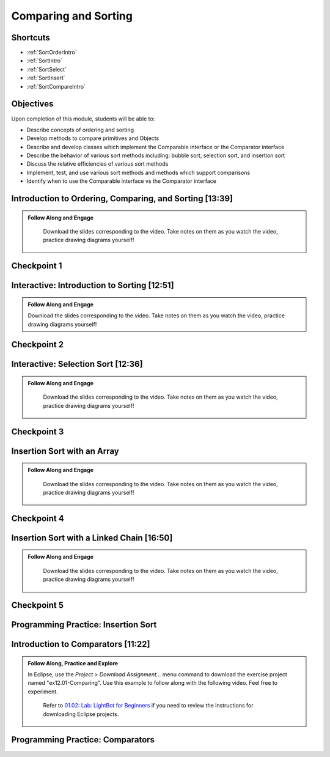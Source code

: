 .. This file is part of the OpenDSA eTextbook project. See
.. http://opendsa.org for more details.
.. Copyright (c) 2012-2020 by the OpenDSA Project Contributors, and
.. distributed under an MIT open source license.

.. avmetadata::
   :author: Molly Domino

Comparing and Sorting
=====================

Shortcuts
---------

- :ref:`SortOrderIntro`
- :ref:`SortIntro`
- :ref:`SortSelect`
- :ref:`SortInsert`
- :ref:`SortCompareIntro`

Objectives
----------

Upon completion of this module, students will be able to:

* Describe concepts of ordering and sorting
* Develop methods to compare primitives and Objects
* Describe and develop classes which implement the Comparable interface or the Comparator interface
* Describe the behavior of various sort methods including: bubble sort, selection sort, and insertion sort
* Discuss the relative efficiencies of various sort methods
* Implement, test, and use various sort methods and methods which support comparisons
* Identify  when to use the Comparable interface vs the Comparator interface

.. _SortOrderIntro: 

Introduction to Ordering, Comparing, and Sorting [13:39]
--------------------------------------------------------

.. admonition:: Follow Along and Engage

    Download the slides corresponding to the video. Take notes on them as you watch the video, practice drawing diagrams yourself!

   .. raw:: html
   
      <br>
         <a href="https://courses.cs.vt.edu/~cs2114/meng-bridge/course-notes/12.1.2.1-IntroOrderingAndComparing.pdf" target="_blank">
         <img src="https://courses.cs.vt.edu/~cs2114/meng-bridge/images/projector-screen.png" width="32" height="32">
         Video Slides 12.1.2.1-IntroOrderingAndComparing.pdf
         </a>

.. raw:: html

   <center>
   <iframe type="text/javascript" src='https://cdnapisec.kaltura.com/p/2375811/embedPlaykitJs/uiconf_id/52883092?iframeembed=true&entry_id=1_nhqfykqn' style="width: 960px; height: 395px" allowfullscreen webkitallowfullscreen mozAllowFullScreen allow="autoplay *; fullscreen *; encrypted-media *" frameborder="0"></iframe> 
   </center>

Checkpoint 1
------------

.. avembed:: Exercises/MengBridgeCourse/CompSortCheckpoint1Summ.html ka
   :long_name: Checkpoint 1

.. _SortIntro: 
   
Interactive: Introduction to Sorting [12:51]
--------------------------------------------

.. admonition:: Follow Along and Engage

   Download the slides corresponding to the video. Take notes on them as you watch the video, practice drawing diagrams yourself!

   .. raw:: html
  
    <a href="https://courses.cs.vt.edu/~cs2114/meng-bridge/course-notes/12.1.3.1-IntroToSorting.pdf" target="_blank">
       <img src="https://courses.cs.vt.edu/~cs2114/meng-bridge/images/projector-screen.png" width="32" height="32">
       Video Slides 12.1.3.1-IntroToSorting.pdf
       </a>

.. raw:: html

  <center>
  <iframe type="text/javascript" src='https://cdnapisec.kaltura.com/p/2375811/embedPlaykitJs/uiconf_id/52883092?iframeembed=true&entry_id=1_px7gfy13' style="width: 960px; height: 395px" allowfullscreen webkitallowfullscreen mozAllowFullScreen allow="autoplay *; fullscreen *; encrypted-media *" frameborder="0"></iframe> 
  </center>

Checkpoint 2
------------

.. avembed:: Exercises/MengBridgeCourse/CompSortCheckpoint2Summ.html ka
   :long_name: Checkpoint 2

.. _SortSelect: 

Interactive: Selection Sort [12:36]
-----------------------------------
   
.. admonition:: Follow Along and Engage

   Download the slides corresponding to the video. Take notes on them as you watch the video, practice drawing diagrams yourself!

  .. raw:: html
  
        <a href="https://courses.cs.vt.edu/~cs2114/meng-bridge/course-notes/12.1.4.1-SelectionSort.pdf" target="_blank">
        <img src="https://courses.cs.vt.edu/~cs2114/meng-bridge/images/projector-screen.png" width="32" height="32">
        Video Slides 12.1.4.1-SelectionSort.pdf
        </a>

.. raw:: html

  <center>
  <iframe type="text/javascript" src='https://cdnapisec.kaltura.com/p/2375811/embedPlaykitJs/uiconf_id/52883092?iframeembed=true&entry_id=1_cs0nki5i' style="width: 960px; height: 395px" allowfullscreen webkitallowfullscreen mozAllowFullScreen allow="autoplay *; fullscreen *; encrypted-media *" frameborder="0"></iframe> 
  </center>

Checkpoint 3
------------

.. avembed:: Exercises/MengBridgeCourse/CompSortCheckpoint3Summ.html ka
   :long_name: Checkpoint 3

.. _SortInsert:
    
Insertion Sort with an Array
------------------------------------

.. admonition:: Follow Along and Engage

   Download the slides corresponding to the video. Take notes on them as you watch the video, practice drawing diagrams yourself!

  .. raw:: html
  
     <a href="https://courses.cs.vt.edu/~cs2114/meng-bridge/course-notes/12.1.5.1-InsertionSortArray.pdf" target="_blank">
        <img src="https://courses.cs.vt.edu/~cs2114/meng-bridge/images/projector-screen.png" width="32" height="32">
        Video Slides 12.1.5.1-InsertionSortArray.pdf
        </a>

.. raw:: html

  <center>
  <iframe type="text/javascript" src='https://cdnapisec.kaltura.com/p/2375811/embedPlaykitJs/uiconf_id/52883092?iframeembed=true&entry_id=1_19z2exnz' style="width: 960px; height: 395px" allowfullscreen webkitallowfullscreen mozAllowFullScreen allow="autoplay *; fullscreen *; encrypted-media *" frameborder="0"></iframe> 
  </center>

Checkpoint 4
------------

.. avembed:: Exercises/MengBridgeCourse/CompSortCheckpoint4Summ.html ka
   :long_name: Checkpoint 4

Insertion Sort with a Linked Chain [16:50]
------------------------------------------

.. admonition:: Follow Along and Engage

   Download the slides corresponding to the video. Take notes on them as you watch the video, practice drawing diagrams yourself!

  .. raw:: html
  
    <a href="https://courses.cs.vt.edu/~cs2114/meng-bridge/course-notes/12.1.6.1-InsertionSortLinked.pdf" target="_blank">
     <img src="https://courses.cs.vt.edu/~cs2114/meng-bridge/images/projector-screen.png" width="32" height="32">
     Video Slides 12.1.6.1-InsertionSortLinked.pdf
     </a>
     
.. raw:: html

  <center>
  <iframe type="text/javascript" src='https://cdnapisec.kaltura.com/p/2375811/embedPlaykitJs/uiconf_id/52883092?iframeembed=true&entry_id=1_qc2qxx6h' style="width: 960px; height: 395px" allowfullscreen webkitallowfullscreen mozAllowFullScreen allow="autoplay *; fullscreen *; encrypted-media *" frameborder="0"></iframe> 
  </center>

Checkpoint 5
------------

.. avembed:: Exercises/MengBridgeCourse/CompSortCheckpoint5Summ.html ka
   :long_name: Checkpoint 5


Programming Practice: Insertion Sort
------------------------------------

.. extrtoolembed:: 'Programming Practice: Insertion Sort'
   :workout_id: 1925

.. _SortCompareIntro:

Introduction to Comparators [11:22]
-----------------------------------
.. admonition:: Follow Along, Practice and Explore
    
    In Eclipse, use the *Project > Download Assignment...* menu command to download the exercise project named "ex12.01-Comparing". Use this example to follow along with the following video. Feel free to experiment. 
      
      Refer to `01.02: Lab: LightBot for Beginners <https://profdev-lms.tlos.vt.edu/courses/2832/assignments/10634>`_ if you need to review the instructions for downloading Eclipse projects.

      .. raw:: html
      
        <br>
         <a href="https://courses.cs.vt.edu/~cs2114/meng-bridge/course-notes/12.1.8.1-Comparators.pdf" target="_blank">
         <img src="https://courses.cs.vt.edu/~cs2114/meng-bridge/images/projector-screen.png" width="32" height="32">
         Video Slides 12.1.8.1-Comparators.pdf
         </a>
      

.. raw:: html

    <center>
    <iframe type="text/javascript" src='https://cdnapisec.kaltura.com/p/2375811/embedPlaykitJs/uiconf_id/52883092?iframeembed=true&entry_id=1_pit1l2lg' style="width: 960px; height: 395px" allowfullscreen webkitallowfullscreen mozAllowFullScreen allow="autoplay *; fullscreen *; encrypted-media *" frameborder="0"></iframe> 
    </center>

Programming Practice: Comparators
---------------------------------

.. extrtoolembed:: 'Programming Practice: Comparators'
   :workout_id: 1926
